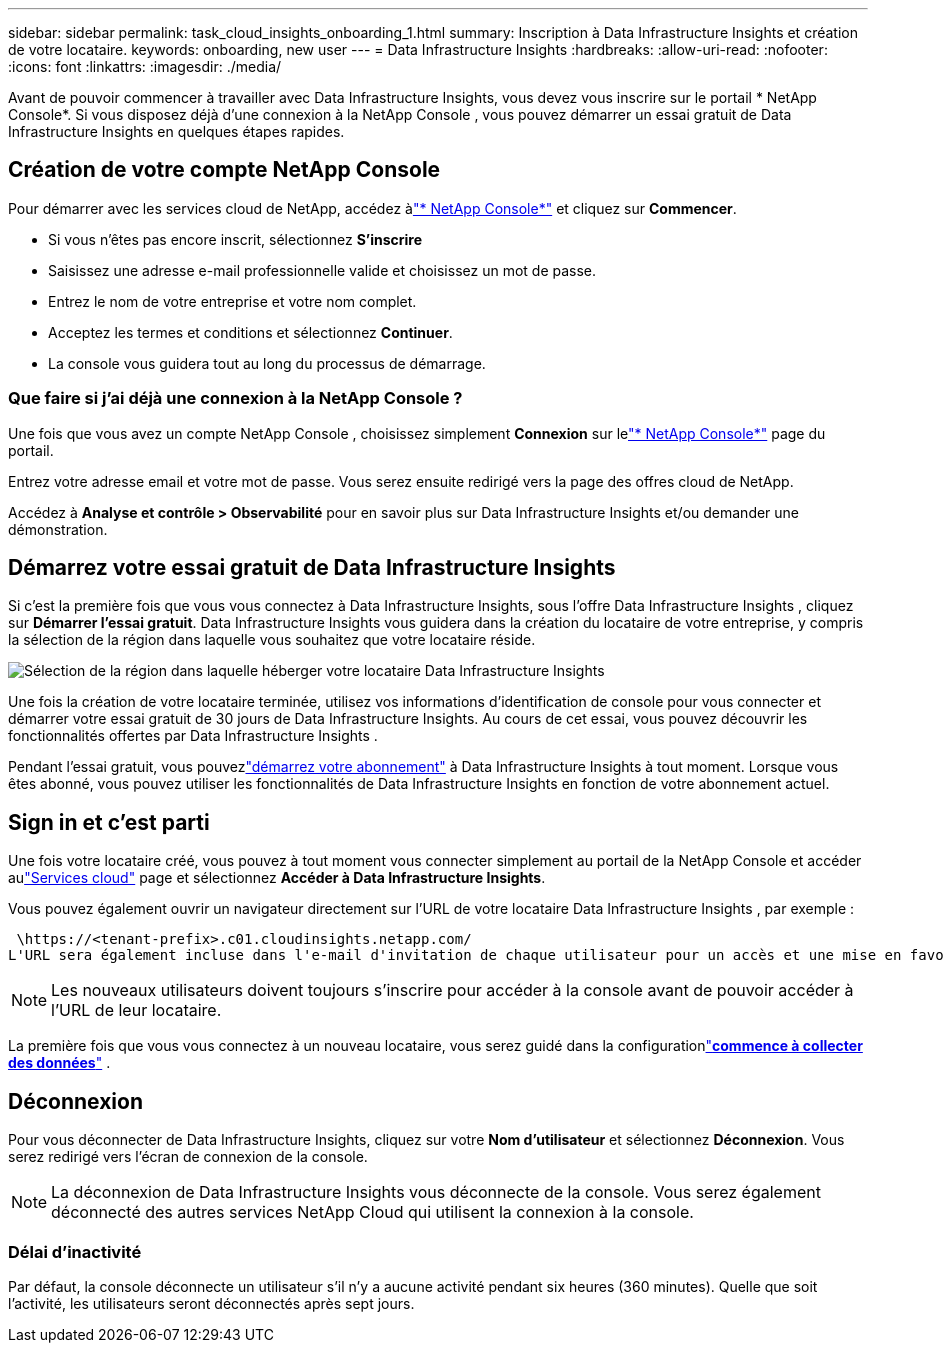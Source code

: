 ---
sidebar: sidebar 
permalink: task_cloud_insights_onboarding_1.html 
summary: Inscription à Data Infrastructure Insights et création de votre locataire. 
keywords: onboarding, new user 
---
= Data Infrastructure Insights
:hardbreaks:
:allow-uri-read: 
:nofooter: 
:icons: font
:linkattrs: 
:imagesdir: ./media/


[role="lead"]
Avant de pouvoir commencer à travailler avec Data Infrastructure Insights, vous devez vous inscrire sur le portail * NetApp Console*.  Si vous disposez déjà d'une connexion à la NetApp Console , vous pouvez démarrer un essai gratuit de Data Infrastructure Insights en quelques étapes rapides.



== Création de votre compte NetApp Console

Pour démarrer avec les services cloud de NetApp, accédez àlink:https://console.netapp.com/["* NetApp Console*"^] et cliquez sur *Commencer*.

* Si vous n'êtes pas encore inscrit, sélectionnez *S'inscrire*
* Saisissez une adresse e-mail professionnelle valide et choisissez un mot de passe.
* Entrez le nom de votre entreprise et votre nom complet.
* Acceptez les termes et conditions et sélectionnez *Continuer*.
* La console vous guidera tout au long du processus de démarrage.




=== Que faire si j’ai déjà une connexion à la NetApp Console ?

Une fois que vous avez un compte NetApp Console , choisissez simplement *Connexion* sur lelink:https://console.netapp.com/["* NetApp Console*"^] page du portail.

Entrez votre adresse email et votre mot de passe.  Vous serez ensuite redirigé vers la page des offres cloud de NetApp.

Accédez à *Analyse et contrôle > Observabilité* pour en savoir plus sur Data Infrastructure Insights et/ou demander une démonstration.



== Démarrez votre essai gratuit de Data Infrastructure Insights

Si c'est la première fois que vous vous connectez à Data Infrastructure Insights, sous l'offre Data Infrastructure Insights , cliquez sur *Démarrer l'essai gratuit*.  Data Infrastructure Insights vous guidera dans la création du locataire de votre entreprise, y compris la sélection de la région dans laquelle vous souhaitez que votre locataire réside.

image:trial_region_selector.png["Sélection de la région dans laquelle héberger votre locataire Data Infrastructure Insights"]

Une fois la création de votre locataire terminée, utilisez vos informations d'identification de console pour vous connecter et démarrer votre essai gratuit de 30 jours de Data Infrastructure Insights.  Au cours de cet essai, vous pouvez découvrir les fonctionnalités offertes par Data Infrastructure Insights .

Pendant l'essai gratuit, vous pouvezlink:concept_subscribing_to_cloud_insights.html["démarrez votre abonnement"] à Data Infrastructure Insights à tout moment.  Lorsque vous êtes abonné, vous pouvez utiliser les fonctionnalités de Data Infrastructure Insights en fonction de votre abonnement actuel.



== Sign in et c'est parti

Une fois votre locataire créé, vous pouvez à tout moment vous connecter simplement au portail de la NetApp Console et accéder aulink:https://services.cloud.netapp.com["Services cloud"] page et sélectionnez *Accéder à Data Infrastructure Insights*.

Vous pouvez également ouvrir un navigateur directement sur l'URL de votre locataire Data Infrastructure Insights , par exemple :

 \https://<tenant-prefix>.c01.cloudinsights.netapp.com/
L'URL sera également incluse dans l'e-mail d'invitation de chaque utilisateur pour un accès et une mise en favoris simples.  Si l'utilisateur n'est pas déjà connecté à la console, il sera invité à se connecter.


NOTE: Les nouveaux utilisateurs doivent toujours s'inscrire pour accéder à la console avant de pouvoir accéder à l'URL de leur locataire.

La première fois que vous vous connectez à un nouveau locataire, vous serez guidé dans la configurationlink:task_getting_started_with_cloud_insights.html["*commence à collecter des données*"] .



== Déconnexion

Pour vous déconnecter de Data Infrastructure Insights, cliquez sur votre *Nom d'utilisateur* et sélectionnez *Déconnexion*.  Vous serez redirigé vers l’écran de connexion de la console.


NOTE: La déconnexion de Data Infrastructure Insights vous déconnecte de la console.  Vous serez également déconnecté des autres services NetApp Cloud qui utilisent la connexion à la console.



=== Délai d'inactivité

Par défaut, la console déconnecte un utilisateur s'il n'y a aucune activité pendant six heures (360 minutes).  Quelle que soit l’activité, les utilisateurs seront déconnectés après sept jours.
